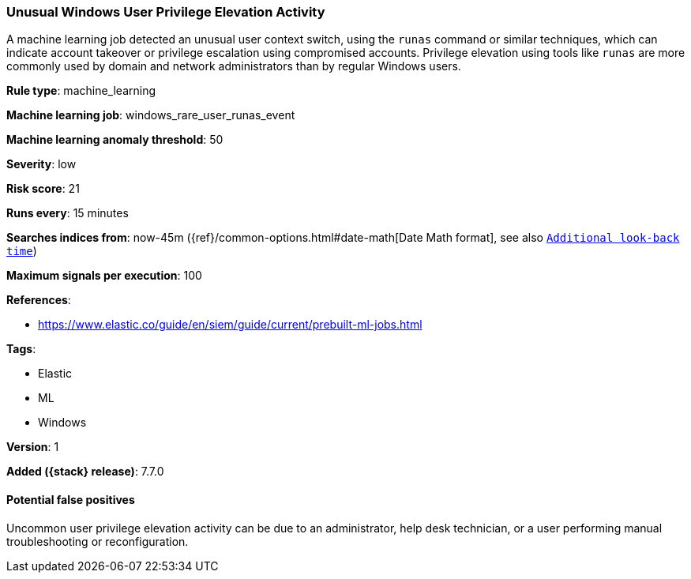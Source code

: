 [[unusual-windows-user-privilege-elevation-activity]]
=== Unusual Windows User Privilege Elevation Activity

A machine learning job detected an unusual user context switch, using the
`runas` command or similar techniques, which can indicate account takeover or
privilege escalation using compromised accounts. Privilege elevation using
tools like `runas` are more commonly used by domain and network administrators
than by regular Windows users.

*Rule type*: machine_learning

*Machine learning job*: windows_rare_user_runas_event

*Machine learning anomaly threshold*: 50


*Severity*: low

*Risk score*: 21

*Runs every*: 15 minutes

*Searches indices from*: now-45m ({ref}/common-options.html#date-math[Date Math format], see also <<rule-schedule, `Additional look-back time`>>)

*Maximum signals per execution*: 100

*References*:

* https://www.elastic.co/guide/en/siem/guide/current/prebuilt-ml-jobs.html

*Tags*:

* Elastic
* ML
* Windows

*Version*: 1

*Added ({stack} release)*: 7.7.0


==== Potential false positives

Uncommon user privilege elevation activity can be due to an administrator, help
desk technician, or a user performing manual troubleshooting or reconfiguration.
